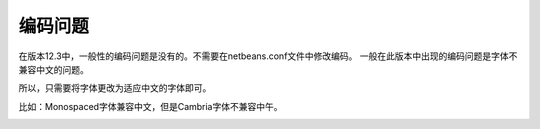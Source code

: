 ========================
编码问题
========================


在版本12.3中，一般性的编码问题是没有的。不需要在netbeans.conf文件中修改编码。
一般在此版本中出现的编码问题是字体不兼容中文的问题。

所以，只需要将字体更改为适应中文的字体即可。


比如：Monospaced字体兼容中文，但是Cambria字体不兼容中午。

.. image:: ../../img/netbeans/font.png
   :alt: font cambria

.. image:: ../../img/netbeans/font-utf8.png
   :alt: font monospaced

